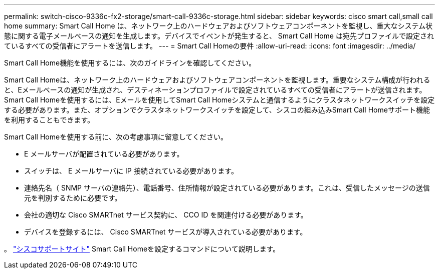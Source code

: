 ---
permalink: switch-cisco-9336c-fx2-storage/smart-call-9336c-storage.html 
sidebar: sidebar 
keywords: cisco smart call,small call home 
summary: Smart Call Home は、ネットワーク上のハードウェアおよびソフトウェアコンポーネントを監視し、重大なシステム状態に関する電子メールベースの通知を生成します。デバイスでイベントが発生すると、 Smart Call Home は宛先プロファイルで設定されているすべての受信者にアラートを送信します。 
---
= Smart Call Homeの要件
:allow-uri-read: 
:icons: font
:imagesdir: ../media/


[role="lead"]
Smart Call Home機能を使用するには、次のガイドラインを確認してください。

Smart Call Homeは、ネットワーク上のハードウェアおよびソフトウェアコンポーネントを監視します。重要なシステム構成が行われると、Eメールベースの通知が生成され、デスティネーションプロファイルで設定されているすべての受信者にアラートが送信されます。Smart Call Homeを使用するには、Eメールを使用してSmart Call Homeシステムと通信するようにクラスタネットワークスイッチを設定する必要があります。また、オプションでクラスタネットワークスイッチを設定して、シスコの組み込みSmart Call Homeサポート機能を利用することもできます。

Smart Call Homeを使用する前に、次の考慮事項に留意してください。

* E メールサーバが配置されている必要があります。
* スイッチは、 E メールサーバに IP 接続されている必要があります。
* 連絡先名（ SNMP サーバの連絡先）、電話番号、住所情報が設定されている必要があります。これは、受信したメッセージの送信元を判別するために必要です。
* 会社の適切な Cisco SMARTnet サービス契約に、 CCO ID を関連付ける必要があります。
* デバイスを登録するには、 Cisco SMARTnet サービスが導入されている必要があります。


。 http://www.cisco.com/c/en/us/products/switches/index.html["シスコサポートサイト"^] Smart Call Homeを設定するコマンドについて説明します。
